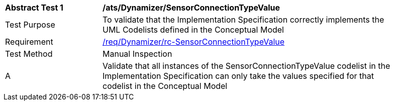 [[ats_Dynamizer_SensorConnectionTypeValue]]
[width="90%",cols="2,6a"]
|===
^|*Abstract Test {counter:ats-id}* |*/ats/Dynamizer/SensorConnectionTypeValue* 
^|Test Purpose |To validate that the Implementation Specification correctly implements the UML Codelists defined in the Conceptual Model
^|Requirement |<<req_Dynamizer_SensorConnectionTypeValue,/req/Dynamizer/rc-SensorConnectionTypeValue>>
^|Test Method |Manual Inspection
^|A |Validate that all instances of the SensorConnectionTypeValue codelist in the Implementation Specification can only take the values specified for that codelist in the Conceptual Model 
|===
